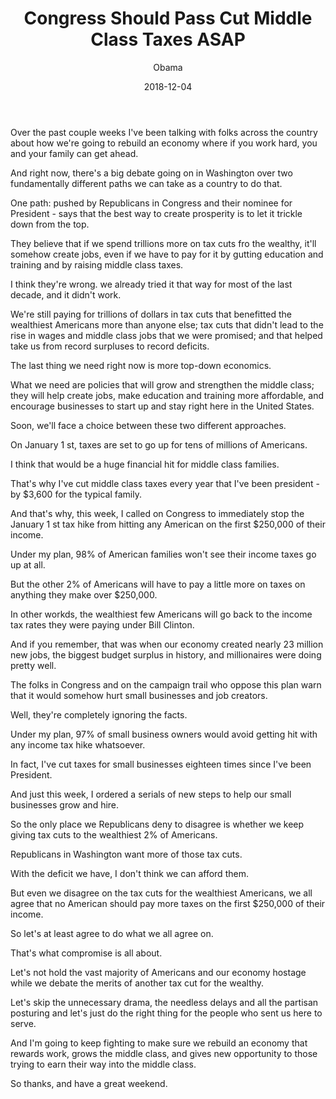 #+TITLE: Congress Should Pass Cut Middle Class Taxes ASAP
#+AUTHOR: Obama
#+EMAIL: junahan@outlook.com
#+DATE: 2018-12-04

Over the past couple weeks I've been talking with folks across the country about how we're going to rebuild an economy where if you work hard, you and your family can get ahead.

And right now, there's a big debate going on in Washington over two fundamentally different paths we can take as a country to do that.

One path: pushed by Republicans in Congress and their nominee for President - says that the best way to create prosperity is to let it trickle down from the top.

They believe that if we spend trillions more on tax cuts fro the wealthy, it'll somehow create jobs, even if we have to pay for it by gutting education and training and by raising middle class taxes.

I think they're wrong. we already tried it that way for most of the last decade, and it didn't work.

We're still paying for trillions of dollars in tax cuts that benefitted the wealthiest Americans more than anyone else; tax cuts that didn't lead to the rise in wages and middle class jobs that we were promised; and that helped take us from record surpluses to record deficits.

The last thing we need right now is more top-down economics.

What we need are policies that will grow and strengthen the middle class; they will help create jobs, make education and training more affordable, and encourage businesses to start up and stay right here in the United States.

Soon, we'll face a choice between these two different approaches.

On January 1 st, taxes are set to go up for tens of millions of Americans.

I think that would be a huge financial hit for middle class families.

That's why I've cut middle class taxes every year that I've been president - by $3,600 for the typical family.

And that's why, this week, I called on Congress to immediately stop the January 1 st tax hike from hitting any American on the first $250,000 of their income.

Under my plan, 98% of American families won't see their income taxes go up at all.

But the other 2% of Americans will have to pay a little more on taxes on anything they make over $250,000.

In other workds, the wealthiest few Americans will go back to the income tax rates they were paying under Bill Clinton.

And if you remember, that was when our economy created nearly 23 million new jobs, the biggest budget surplus in history, and millionaires were doing pretty well.

The folks in Congress and on the campaign trail who oppose this plan warn that it would somehow hurt small businesses and job creators.

Well, they're completely ignoring the facts.

Under my plan, 97% of small business owners would avoid getting hit with any income tax hike whatsoever.

In fact, I've cut taxes for small businesses eighteen times since I've been President.

And just this week, I ordered a serials of new steps to help our small businesses grow and hire.

So the only place we Republicans deny to disagree is whether we keep giving tax cuts to the wealthiest 2% of Americans.

Republicans in Washington want more of those tax cuts.

With the deficit we have, I don't think we can afford them.

But even we disagree on the tax cuts for the wealthiest Americans, we all agree that no American should pay more taxes on the first $250,000 of their income.

So let's at least agree to do what we all agree on.

That's what compromise is all about.

Let's not hold the vast majority of Americans and our economy hostage while we debate the merits of another tax cut for the wealthy.

Let's skip the unnecessary drama, the needless delays and all the partisan posturing and let's just do the right thing for the people who sent us here to serve.

And I'm going to keep fighting to make sure we rebuild an economy that rewards work, grows the middle class, and gives new opportunity to those trying to earn their way into the middle class.

So thanks, and have a great weekend.
